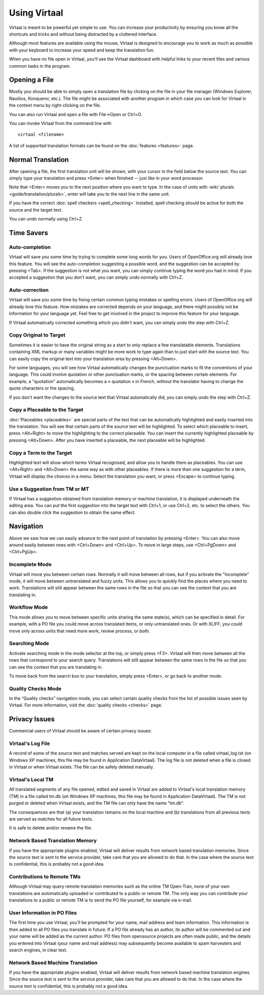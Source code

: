 
.. _using_virtaal#using_virtaal:

Using Virtaal
*************
Virtaal is meant to be powerful yet simple to use. You can increase your
productivity by ensuring you know all the shortcuts and tricks and without
being distracted by a cluttered interface. 

Although most features are available using the mouse, Virtaal is designed to
encourage you to work as much as possible with your keyboard to increase your
speed and keep the translation fun.

When you have no file open in Virtaal, you'll see the Virtaal dashboard with
helpful links to your recent files and various common tasks in the program.

.. _using_virtaal#opening_a_file:

Opening a File
==============
Mostly you should be able to simply open a translation file by clicking on the
file in your file manager (Windows Explorer, Nautilus, Konqueror, etc.). The
file might be associated with another program in which case you can look for
Virtaal in the context menu by right-clicking on the file.

You can also run Virtaal and open a file with File->Open or Ctrl+O.

You can invoke Virtaal from the command line with ::

    virtaal <filename>

A list of supported translation formats can be found on the :doc:`features
<features>` page.

.. _using_virtaal#normal_translation:

Normal Translation
==================
After opening a file, the first translation unit will be shown, with your
cursor in the field below the source text. You can simply type your translation
and press <Enter> when finished -- just like in your word processor.

Note that <Enter> moves you to the next position where you want to type. In the
case of units with :wiki:`plurals <guide/translation/plurals>`, enter will take
you to the next line in the same unit.

If you have the correct :doc:`spell checkers <spell_checking>` installed, spell
checking should be active for both the source and the target text.

You can undo normally using Ctrl+Z.

.. _using_virtaal#time_savers:

Time Savers
===========

.. _using_virtaal#auto-completion:

Auto-completion
---------------
Virtaal will save you some time by trying to complete some long words for you.
Users of OpenOffice.org will already love this feature. You will see the
auto-completion suggesting a possible word, and the suggestion can be accepted
by pressing <Tab>. If the suggestion is not what you want, you can simply
continue typing the word you had in mind. If you accepted a suggestion that you
don't want, you can simply undo normally with Ctrl+Z.

.. _using_virtaal#auto-correction:

Auto-correction
---------------
Virtaal will save you some time by fixing certain common typing mistakes or
spelling errors. Users of OpenOffice.org will already love this feature. How
mistakes are corrected depends on your language, and there might possibly not
be information for your language yet. Feel free to get involved in the project
to improve this feature for your language.

If Virtaal automatically corrected something which you didn't want, you can
simply undo the step with Ctrl+Z.

.. _using_virtaal#copy_original_to_target:

Copy Original to Target
-----------------------
Sometimes it is easier to have the original string as a start to only replace a
few translatable elements. Translations containing XML markup or many variables
might be more work to type again than to just start with the source text. You
can easily copy the original text into your translation area by pressing
<Alt+Down>.

For some languages, you will see how Virtaal automatically changes the
punctuation marks to fit the conventions of your language. This could involve
quotation or other punctuation marks, or the spacing between certain elements.
For example, a "quotation" automatically becomes a « quotation » in French,
without the translator having to change the quote characters or the spacing.

If you don't want the changes to the source text that Virtaal automatically
did, you can simply undo the step with Ctrl+Z.

.. _using_virtaal#copy_a_placeable_to_the_target:

Copy a Placeable to the Target
------------------------------

:doc:`Placeables <placeables>` are special parts of the text that can be
automatically highlighted and easily inserted into the translation. You will
see that certain parts of the source text will be highlighted. To select which
placeable to insert, press <Alt+Right> to move the highlighting to the correct
placeable.  You can insert the currently highlighted placeable by pressing
<Alt+Down>.  After you have inserted a placeable, the next placeable will be
highlighted.

.. _using_virtaal#copy_a_term_to_the_target:

Copy a Term to the Target
-------------------------

Highlighted text will show which terms Virtaal recognised, and allow you to
handle them as placeables. You can use <Alt+Right> and <Alt+Down> the same way
as with other placeables. If there is more than one suggestion for a term,
Virtaal will display the choices in a menu. Select the translation you want, or
press <Escape> to continue typing.

.. _using_virtaal#use_a_suggestion_from_tm_or_mt:

Use a Suggestion from TM or MT
------------------------------
If Virtaal has a suggestion obtained from translation memory or machine
translation, it is displayed underneath the editing area. You can put the first
suggestion into the target text with Ctrl+1, or use Ctrl+2, etc. to select the
others. You can also double click the suggestion to obtain the same effect.

.. _using_virtaal#navigation:

Navigation
==========
Above we saw how we can easily advance to the next point of translation by
pressing <Enter>. You can also move around easily between rows with <Ctrl+Down>
and <Ctrl+Up>. To move in large steps, use <Ctrl+PgDown> and <Ctrl+PgUp>.

.. _using_virtaal#incomplete_mode:

Incomplete Mode
---------------
Virtaal will move you between certain rows. Normally it will move between all
rows, but if you activate the "Incomplete" mode, it will move between
untranslated and fuzzy units. This allows you to quickly find the places where
you need to work. Translations will still appear between the same rows in the
file so that you can see the context that you are translating in.

.. _using_virtaal#workflow_mode:

Workflow Mode
-------------
This mode allows you to move between specific units sharing the same state(s),
which can be specified in detail. For example, with a PO file you could move
across translated items, or only untranslated ones. Or with XLIFF, you could
move only across units that need more work, review process, or both.

.. _using_virtaal#searching_mode:

Searching Mode
--------------
Activate searching mode in the mode selector at the top, or simply press <F3>.
Virtaal will then move between all the rows that correspond to your search
query. Translations will still appear between the same rows in the file so that
you can see the context that you are translating in.

To move back from the search box to your translation, simply press <Enter>, or
go back to another mode.

.. _using_virtaal#quality_checks_mode:

Quality Checks Mode
-------------------

.. versionadded:: 0.7

In the “Quality checks” navigation mode, you can select certain quality checks
from the list of possible issues seen by Virtaal. For more information, visit
the :doc:`quality checks <checks>` page.

.. _using_virtaal#privacy_issues:

Privacy Issues
==============

Commercial users of Virtaal should be aware of certain privacy issues:

.. _using_virtaal#virtaals_log_file:

Virtaal's Log File
------------------

A record of some of the source text and matches served are kept on the local
computer in a file called virtaal_log.txt (on Windows XP machines, this file
may be found in Application Data\Virtaal).  The log file is not deleted when a
file is closed in Virtaal or when Virtaal exists.  The file can be safely
deleted manually.

.. _using_virtaal#virtaals_local_tm:

Virtaal's Local TM
------------------

All translated segments of any file opened, edited and saved in Virtaal are
added to Virtaal's local translation memory (TM) in a file called tm.db (on
Windows XP machines, this file may be found in Application Data\Virtaal).  The
TM is not purged or deleted when Virtaal exists, and the TM file can only have
the name "tm.db".

The consequences are that (a) your translation remains on the local machine and
(b) translations from all previous texts are served as matches for all future
texts.

It is safe to delete and/or rename the file.

.. _using_virtaal#network_based_translation_memory:

Network Based Translation Memory
--------------------------------

If you have the appropriate plugins enabled, Virtaal will deliver results from
network based translation memories. Since the source text is sent to the
service provider, take care that you are allowed to do that. In the case where
the source text is confidential, this is probably not a good idea.

.. _using_virtaal#contributions_to_remote_tms:

Contributions to Remote TMs
---------------------------

Although Virtaal may query remote translation memories such as the online TM
Open-Tran, none of your own translations are automatically uploaded or
contributed to a public or remote TM.  The only way you can contribute your
translations to a public or remote TM is to send the PO file yourself, for
example via e-mail.

.. _using_virtaal#user_information_in_po_files:

User Information in PO Files
----------------------------

The first time you use Virtaal, you'll be prompted for your name, mail address
and team information.  This information is then added to all PO files you
translate in future.  If a PO file already has an author, its author will be
commented out and your name will be added as the current author.  PO files from
opensource projects are often made public, and the details you entered into
Virtaal (your name and mail address) may subsequently become available to spam
harvesters and search engines, in clear text.

.. _using_virtaal#network_based_machine_translation:

Network Based Machine Translation
---------------------------------

If you have the appropriate plugins enabled, Virtaal will deliver results from
network based machine translation engines. Since the source text is sent to the
service provider, take care that you are allowed to do that. In the case where
the source text is confidential, this is probably not a good idea.
